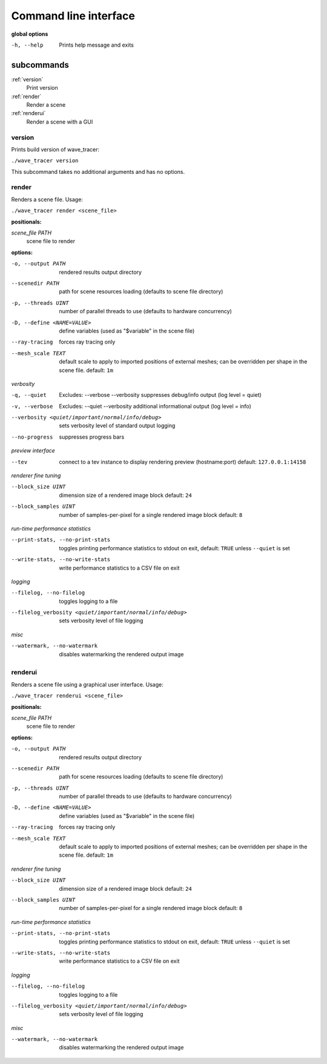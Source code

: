 
Command line interface
###########################

**global options**

-h, --help                  Prints help message and exits

subcommands
***********************

:ref:`version`
        Print version
:ref:`render`
        Render a scene
:ref:`renderui`
        Render a scene with a GUI


.. _version:

version
^^^^^^^^^^^^^^^^^^^^^^^

Prints build version of wave_tracer:

``./wave_tracer version``

This subcommand takes no additional arguments and has no options.


.. _render:

render
^^^^^^^^^^^^^^^^^^^^^^^

Renders a scene file. Usage:

``./wave_tracer render <scene_file>``

:positionals:

`scene_file PATH`
            scene file to render

:options:

-o, --output PATH             rendered results output directory
--scenedir PATH           path for scene resources loading (defaults to scene file
                              directory)
-p, --threads UINT            number of parallel threads to use (defaults to hardware
                              concurrency)
-D, --define <NAME=VALUE>       define variables (used as "$variable" in the scene file)
--ray-tracing                 forces ray tracing only
--mesh_scale TEXT
                              default scale to apply to imported positions of external meshes;
                              can be overridden per shape in the scene file.
                              default: ``1m``

*verbosity*

-q, --quiet
                              Excludes: --verbose --verbosity
                              suppresses debug/info output (log level = quiet)
-v, --verbose
                              Excludes: --quiet --verbosity
                              additional informational output (log level = info)
--verbosity <quiet/important/normal/info/debug>
                              sets verbosity level of standard output logging
--no-progress             suppresses progress bars

*preview interface*

--tev
                              connect to a tev instance to display rendering preview (hostname:port)
                              default: ``127.0.0.1:14158``

*renderer fine tuning*

--block_size UINT
                              dimension size of a rendered image block
                              default: ``24``
--block_samples UINT
                              number of samples-per-pixel for a single rendered image block
                              default: ``8``

*run-time performance statistics*

--print-stats, --no-print-stats
                          toggles printing performance statistics to stdout on exit,
                          default: ``TRUE`` unless ``--quiet`` is set
--write-stats, --no-write-stats
                          write performance statistics to a CSV file on exit

*logging*

--filelog, --no-filelog
                          toggles logging to a file
--filelog_verbosity <quiet/important/normal/info/debug>
                          sets verbosity level of file logging

*misc*

--watermark, --no-watermark
                          disables watermarking the rendered output image


.. _renderui:

renderui
^^^^^^^^^^^^^^^^^^^^^^^

Renders a scene file using a graphical user interface. Usage:

``./wave_tracer renderui <scene_file>``

:positionals:

`scene_file PATH`
            scene file to render

:options:

-o, --output PATH             rendered results output directory
--scenedir PATH           path for scene resources loading (defaults to scene file
                              directory)
-p, --threads UINT            number of parallel threads to use (defaults to hardware
                              concurrency)
-D, --define <NAME=VALUE>       define variables (used as "$variable" in the scene file)
--ray-tracing                 forces ray tracing only
--mesh_scale TEXT
                              default scale to apply to imported positions of external meshes;
                              can be overridden per shape in the scene file.
                              default: ``1m``

*renderer fine tuning*

--block_size UINT
                              dimension size of a rendered image block
                              default: ``24``
--block_samples UINT
                              number of samples-per-pixel for a single rendered image block
                              default: ``8``

*run-time performance statistics*

--print-stats, --no-print-stats
                          toggles printing performance statistics to stdout on exit,
                          default: ``TRUE`` unless ``--quiet`` is set
--write-stats, --no-write-stats
                          write performance statistics to a CSV file on exit

*logging*

--filelog, --no-filelog
                          toggles logging to a file
--filelog_verbosity <quiet/important/normal/info/debug>
                          sets verbosity level of file logging

*misc*

--watermark, --no-watermark
                          disables watermarking the rendered output image

